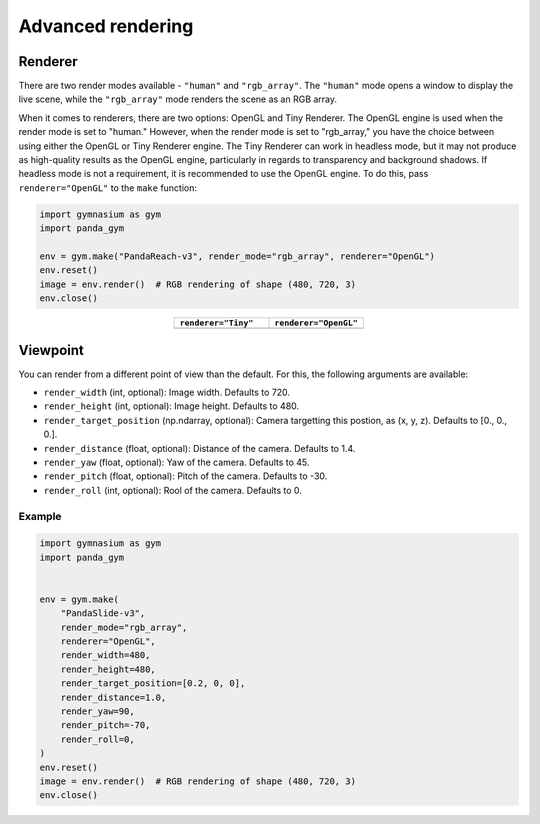 .. _advanced_rendering:

Advanced rendering
==================

Renderer
--------

There are two render modes available - ``"human"`` and ``"rgb_array"``. The ``"human"`` mode opens a window to display the live scene, while the ``"rgb_array"`` mode renders the scene as an RGB array.

When it comes to renderers, there are two options: OpenGL and Tiny Renderer. The OpenGL engine is used when the render mode is set to "human." However, when the render mode is set to "rgb_array," you have the choice between using either the OpenGL or Tiny Renderer engine. The Tiny Renderer can work in headless mode, but it may not produce as high-quality results as the OpenGL engine, particularly in regards to transparency and background shadows. If headless mode is not a requirement, it is recommended to use the OpenGL engine. To do this, pass ``renderer="OpenGL"`` to the ``make`` function:

.. code-block:: python

    import gymnasium as gym
    import panda_gym

    env = gym.make("PandaReach-v3", render_mode="rgb_array", renderer="OpenGL")
    env.reset()
    image = env.render()  # RGB rendering of shape (480, 720, 3)
    env.close()

.. |tiny| image:: ../_static/img/tiny.png
.. |opengl| image:: ../_static/img/opengl.png

.. list-table::
   :widths: 50 50
   :header-rows: 1
   :align: center

   * - ``renderer="Tiny"``
     - ``renderer="OpenGL"``
   * - |tiny|
     - |opengl|


Viewpoint
---------

You can render from a different point of view than the default. For this, the following arguments are available:

- ``render_width`` (int, optional): Image width. Defaults to 720.
- ``render_height`` (int, optional): Image height. Defaults to 480.
- ``render_target_position`` (np.ndarray, optional): Camera targetting this postion, as (x, y, z). Defaults to [0., 0., 0.].
- ``render_distance`` (float, optional): Distance of the camera. Defaults to 1.4.
- ``render_yaw`` (float, optional): Yaw of the camera. Defaults to 45.
- ``render_pitch`` (float, optional): Pitch of the camera. Defaults to -30.
- ``render_roll`` (int, optional): Rool of the camera. Defaults to 0.

Example
~~~~~~~

.. code-block:: python

    import gymnasium as gym
    import panda_gym


    env = gym.make(
        "PandaSlide-v3",
        render_mode="rgb_array",
        renderer="OpenGL",
        render_width=480,
        render_height=480,
        render_target_position=[0.2, 0, 0],
        render_distance=1.0,
        render_yaw=90,
        render_pitch=-70,
        render_roll=0,
    )
    env.reset()
    image = env.render()  # RGB rendering of shape (480, 720, 3)
    env.close()

.. figure:: ../_static/img/top_view.png
